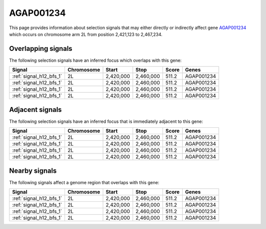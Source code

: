 .. _AGAP001234:

AGAP001234
==========

This page provides information about selection signals that may either directly
or indirectly affect gene `AGAP001234 <http://vectorbase.org/TODO>`_ which
occurs on chromosome arm 2L from position 2,421,123 to 2,467,234.

Overlapping signals
-------------------

The following selection signals have an inferred focus which overlaps with this
gene:

.. cssclass:: table-hover
.. csv-table::
    :header: Signal, Chromosome, Start, Stop, Score, Genes

    :ref:`signal_h12_bfs_1`, 2L, "2,420,000", "2,460,000", 511.2, AGAP001234
    :ref:`signal_h12_bfs_1`, 2L, "2,420,000", "2,460,000", 511.2, AGAP001234
    :ref:`signal_h12_bfs_1`, 2L, "2,420,000", "2,460,000", 511.2, AGAP001234
    :ref:`signal_h12_bfs_1`, 2L, "2,420,000", "2,460,000", 511.2, AGAP001234

Adjacent signals
----------------

The following selection signals have an inferred focus that is immediately
adjacent to this gene:

.. cssclass:: table-hover
.. csv-table::
    :header: Signal, Chromosome, Start, Stop, Score, Genes

    :ref:`signal_h12_bfs_1`, 2L, "2,420,000", "2,460,000", 511.2, AGAP001234
    :ref:`signal_h12_bfs_1`, 2L, "2,420,000", "2,460,000", 511.2, AGAP001234
    :ref:`signal_h12_bfs_1`, 2L, "2,420,000", "2,460,000", 511.2, AGAP001234
    :ref:`signal_h12_bfs_1`, 2L, "2,420,000", "2,460,000", 511.2, AGAP001234

Nearby signals
--------------

The following signals affect a genome region that overlaps with this gene:

.. cssclass:: table-hover
.. csv-table::
    :header: Signal, Chromosome, Start, Stop, Score, Genes

    :ref:`signal_h12_bfs_1`, 2L, "2,420,000", "2,460,000", 511.2, AGAP001234
    :ref:`signal_h12_bfs_1`, 2L, "2,420,000", "2,460,000", 511.2, AGAP001234
    :ref:`signal_h12_bfs_1`, 2L, "2,420,000", "2,460,000", 511.2, AGAP001234
    :ref:`signal_h12_bfs_1`, 2L, "2,420,000", "2,460,000", 511.2, AGAP001234
